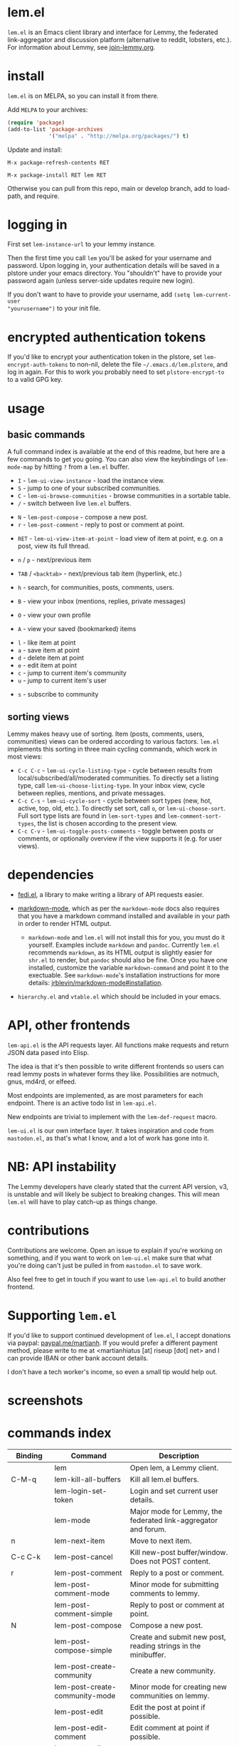  @@html: <a href="https://melpa.org/#/lem"><img alt="MELPA" src="https://melpa.org/packages/lem-badge.svg"/></a>@@

* lem.el

=lem.el= is an Emacs client library and interface for Lemmy, the federated
link-aggregator and discussion platform (alternative to reddit, lobsters, etc.). For information about Lemmy, see [[http://join-lemmy.org][join-lemmy.org]].

* install

=lem.el= is on MELPA, so you can install it from there.

Add =MELPA= to your archives:

#+BEGIN_SRC emacs-lisp
  (require 'package)
  (add-to-list 'package-archives
               '("melpa" . "http://melpa.org/packages/") t)
#+END_SRC

Update and install:

=M-x package-refresh-contents RET=

=M-x package-install RET lem RET=

Otherwise you can pull from this repo, main or develop branch, add to load-path, and require.

* logging in

First set =lem-instance-url= to your lemmy instance.

Then the first time you call =lem= you'll be asked for your username and
password. Upon logging in, your authentication details will be saved in a
plstore under your emacs directory. You "shouldn't" have to provide your
password again (unless server-side updates require new login).

If you don't want to have to provide your username, add =(setq lem-current-user
"yourusername")= to your init file.

* encrypted authentication tokens

If you'd like to encrypt your authentication token in the plstore, set =lem-encrypt-auth-tokens= to non-nil, delete the  file =~/.emacs.d/lem.plstore=, and log in again. For this to work you probably need to set =plstore-encrypt-to= to a valid GPG key.

* usage

** basic commands

A full command index is available at the end of this readme, but here are a few commands to get you going. You can also view the keybindings of =lem-mode-map= by hitting =?= from a =lem.el= buffer.

- =I= - =lem-ui-view-instance= - load the instance view.
- =S= - jump to one of your subscribed communities.
- =C= - =lem-ui-browse-communities= - browse communities in a sortable table.
- =/= - switch between live =lem.el= buffers.


- =N= - =lem-post-compose= - compose a new post.
- =r= - =lem-post-comment= - reply to post or comment at point.


- =RET= - =lem-ui-view-item-at-point= - load view of item at point, e.g. on a post, view its full thread.
- =n= / =p= - next/previous item
- =TAB= / =<backtab>= - next/previous tab item (hyperlink, etc.)
- =h= - search, for communities, posts, comments, users.

- =B= - view your inbox (mentions, replies, private messages)
- =O= - view your own profile
- =A= - view your saved (bookmarked) items


- =l= - like item at point
- =a= - save item at point
- =d= - delete item at point
- =e= - edit item at point
- =c= - jump to current item's community
- =u= - jump to current item's user


- =s= - subscribe to community

** sorting views

Lemmy makes heavy use of sorting. Item (posts, comments, users, communities) views can be ordered according to various factors. =lem.el= implements this sorting in three main cycling commands, which work in most views:

- =C-c C-c= - =lem-ui-cycle-listing-type= - cycle between results from local/subscribed/all/moderated communities. To directly set a listing type, call =lem-ui-choose-listing-type=. In your inbox view, cycle between replies, mentions, and private messages.
- =C-c C-s= - =lem-ui-cycle-sort= - cycle between sort types (new, hot, active, top, old, etc.). To directly set sort, call =o=, or =lem-ui-choose-sort=. Full sort type lists are found in =lem-sort-types= and =lem-comment-sort-types=, the list is chosen according to the present view.
- =C-c C-v= - =lem-ui-toggle-posts-comments= - toggle between posts or comments, or optionally overview if the view supports it (e.g. for user views).

* dependencies

- [[https://codeberg.org/martianh/fedi.el][fedi.el]], a library to make writing a library of API requests easier.

- [[https://github.com/jrblevin/markdown-mode][markdown-mode]], which as per the =markdown-mode= docs also requires that you have a markdown command installed and available in your path in order to render HTML output.
   - =markdown-mode= and =lem.el= will not install this for you, you must do it yourself. Examples include =markdown= and =pandoc=. Currently =lem.el= recommends =markdown=, as its  HTML output is slightly easier for =shr.el= to render, but =pandoc= should also be fine. Once you have one installed, customize the variable =markdown-command= and point it to the exectuable. See =markdown-mode='s installation instructions for more details: [[https://github.com/jrblevin/markdown-mode#installation][jrblevin/markdown-mode#installation]].

- =hierarchy.el= and =vtable.el= which should be included in your emacs.

* API, other frontends

=lem-api.el= is the API requests layer. All functions make requests and return
JSON data pased into Elisp.

The idea is that it's then possible to write different frontends so users can
read lemmy posts in whatever forms they like. Possibilities are notmuch, gnus,
md4rd, or elfeed.

Most endpoints are implemented, as are most parameters for each endpoint.
There is an active todo list in =lem-api.el=.

New endpoints are trivial to implement with the =lem-def-request= macro.

=lem-ui.el= is our own interface layer. It takes inspiration and code from
=mastodon.el=, as that's what I know, and a lot of work has gone into it.

* NB: API instability

The Lemmy developers have clearly stated that the current API version, v3, is
unstable and will likely be subject to breaking changes. This will mean =lem.el=
will have to play catch-up as things change.

* contributions

Contributions are welcome. Open an issue to explain if you're working on
something, and if you want to work on =lem-ui.el= make sure that what you're
doing can't just be pulled in from =mastodon.el= to save work.

Also feel free to get in touch if you want to use =lem-api.el= to build another frontend.

* Supporting =lem.el=

If you'd like to support continued development of =lem.el=, I accept donations
via paypal: [[https://paypal.me/martianh][paypal.me/martianh]]. If you would prefer a different payment
method, please write to me at <martianhiatus [at] riseup [dot] net> and I can
provide IBAN or other bank account details.

I don't have a tech worker's income, so even a small tip would help out.

* screenshots

[[file:lem.png][file:./lem.png]]

[[file:./lem-post.png][file:./lem-post.png]]

* commands index
#+BEGIN_SRC emacs-lisp :results table :colnames '("Binding" "Command" "Description") :exports results
  (let ((rows))
    (mapatoms
     (lambda (symbol)
       (when (and (string-match "^lem"
                                (symbol-name symbol))
                  (commandp symbol))
         (let* ((doc (car
                      (split-string
                       (or (documentation symbol t) "")
                       "\n")))
                ;; add more keymaps here
                ;; some keys are in sub 'keymap keys inside a map
                (maps (list lem-mode-map lem-post-mode-map lem-post-comment-mode-map))
                (binding-code
                 (let ((keys (where-is-internal symbol maps nil nil (command-remapping symbol))))
                   ;; just take first 2 bindings:
                   (if (> (length keys) 2)
                       (list (car keys) (cadr keys))
                     keys)))
                (binding-str (if binding-code
                                 (mapconcat #'help--key-description-fontified
                                            binding-code ", ")
                               "")))
           (push `(,binding-str ,symbol ,doc) rows)
           rows))))
    (sort rows (lambda (x y) (string-lessp (cadr x) (cadr y)))))
#+END_SRC

#+RESULTS:
| Binding   | Command                                | Description                                                               |
|-----------+----------------------------------------+---------------------------------------------------------------------------|
|           | lem                                    | Open lem, a Lemmy client.                                                 |
| C-M-q     | lem-kill-all-buffers                   | Kill all lem.el buffers.                                                  |
|           | lem-login-set-token                    | Login and set current user details.                                       |
|           | lem-mode                               | Major mode for Lemmy, the federated link-aggregator and forum.            |
| n         | lem-next-item                          | Move to next item.                                                        |
| C-c C-k   | lem-post-cancel                        | Kill new-post buffer/window. Does not POST content.                       |
| r         | lem-post-comment                       | Reply to a post or comment.                                               |
|           | lem-post-comment-mode                  | Minor mode for submitting comments to lemmy.                              |
|           | lem-post-comment-simple                | Reply to post or comment at point.                                        |
| N         | lem-post-compose                       | Compose a new post.                                                       |
|           | lem-post-compose-simple                | Create and submit new post, reading strings in the minibuffer.            |
|           | lem-post-create-community              | Create a new community.                                                   |
|           | lem-post-create-community-mode         | Minor mode for creating new communities on lemmy.                         |
|           | lem-post-edit                          | Edit the post at point if possible.                                       |
|           | lem-post-edit-comment                  | Edit comment at point if possible.                                        |
| e         | lem-post-edit-post-or-comment          | Try to edit item at point.                                                |
|           | lem-post-item-author-private-message   | Send a private message to the author of item at point.                    |
|           | lem-post-mode                          | Minor mode for submitting posts to lemmy.                                 |
|           | lem-post-private-message               | Send a private message to a user.                                         |
|           | lem-post-read-community-display-name   | Read community display name (title - can be changed later).               |
|           | lem-post-read-community-name           | Read community name (identifier - cannot be changed later).               |
| C-c C-t   | lem-post-read-title                    | Read post title.                                                          |
| C-c C-u   | lem-post-read-url                      | Read post URL.                                                            |
| C-c C-o   | lem-post-select-community              | Select community to post to.                                              |
| C-c C-l   | lem-post-set-post-language             | Prompt for a language and set `fedi-post-language'.                       |
|           | lem-post-submit                        | Submit the post, comment, or community to lemmy.                          |
| C-c C-n   | lem-post-toggle-nsfw                   | Toggle `fedi-post-content-nsfw'.                                          |
|           | lem-post-toggle-restricted-to-mods     | Toggle `lem-post-community-restricted-to-mods'.                           |
| p         | lem-prev-item                          | Move to prev item.                                                        |
|           | lem-shr-insert-image                   | Insert the image under point into the buffer.                             |
|           | lem-ui--follow-link-at-point           | Follow link at point.                                                     |
|           | lem-ui-block-community-at-point        | Block community at point.                                                 |
|           | lem-ui-block-item-instance             | Block instance of item at point.                                          |
|           | lem-ui-block-user                      | Block author of item at point.                                            |
| C         | lem-ui-browse-communities              | View Lemmy communities in a sortable tabulated list.                      |
|           | lem-ui-choose-inbox-view               | Prompt for an inbox view and load it.                                     |
|           | lem-ui-choose-listing-type             | Prompt for a listing type, and use it to reload current view.             |
|           | lem-ui-choose-search-type              | Choose a search type from `lem-search-types' and repeat current query.    |
| o         | lem-ui-choose-sort                     | Prompt for a sort type, and use it to reload the current view.            |
|           | lem-ui-comment-fold-toggle             | Toggle invisibility of the comment at point.                              |
|           | lem-ui-comment-fold-tree-toggle        | Toggle invisibility of current comment and all its children.              |
|           | lem-ui-copy-item-url                   | Copy the URL (ap_id) of the post or comment at point.                     |
|           | lem-ui-cycle-inbox                     | Cycle inbox to next item view in `lem-inbox-types'.                       |
| C-c C-c   | lem-ui-cycle-listing-type              | Cycle view between `lem-listing-types'.                                   |
| C-c C-s   | lem-ui-cycle-sort                      | Cycle view between some `lem-sort-types'.                                 |
|           | lem-ui-delete-comment                  | Delete comment at point.                                                  |
|           | lem-ui-delete-community                | Prompt for a community moderated by the current user and delete it.       |
|           | lem-ui-delete-community-at-point       | Delete community at point.                                                |
|           | lem-ui-delete-post                     | Delete post at point.                                                     |
| d         | lem-ui-delete-post-or-comment          | Delete post or comment at point.                                          |
|           | lem-ui-dislike-item                    | Dislike (downvote) item at point.                                         |
|           | lem-ui-edit-comment-brief              | Edit comment at point if possible, in the minibuffer.                     |
|           | lem-ui-feature-post                    | Feature (pin) a post, either to its instance or community.                |
|           | lem-ui-jump-to-moderated               | Prompt for a community moderated by the current user and view it.         |
| S         | lem-ui-jump-to-subscribed              | Prompt for a subscribed community and view it.                            |
|           | lem-ui-like-item                       | Like (upvote) item at point.                                              |
| l         | lem-ui-like-item-toggle                | Toggle like status of item at point.                                      |
|           | lem-ui-mark-all-read                   | Mark all replies as read.                                                 |
|           | lem-ui-mark-private-message-read       | Mark the private message at point as read.                                |
|           | lem-ui-mark-reply-comment-read         | Mark the comment-reply at point as read.                                  |
|           | lem-ui-message-user-at-point           | Send private message to user at point.                                    |
|           | lem-ui-more                            | Append more items to the current view.                                    |
| TAB       | lem-ui-next-tab-item                   | Jump to next tab item.                                                    |
| <backtab> | lem-ui-prev-tab-item                   | Jump to prev tab item.                                                    |
|           | lem-ui-print-json                      | Fetch the JSON of item at point and pretty print it in a new buffer.      |
| g         | lem-ui-reload-view                     | Reload the current view.                                                  |
|           | lem-ui-remove-comment                  | Remove the comment at point.                                              |
|           | lem-ui-remove-post                     | Remove the post at point.                                                 |
|           | lem-ui-restore-comment                 | Restore deleted comment at point.                                         |
|           | lem-ui-restore-post                    | Restore deleted post at point.                                            |
|           | lem-ui-save-item                       | Save item at point.                                                       |
| a         | lem-ui-save-item-toggle                | Toggle saved status of item at point.                                     |
| SPC       | lem-ui-scroll-up-command               | Call `scroll-up-command', loading more toots if necessary.                |
| h         | lem-ui-search                          | Search for QUERY, of SEARCH-TYPE, one of the types in `lem-search-types'. |
|           | lem-ui-search-in-community             | Search in the current community.                                          |
|           | lem-ui-search-in-user                  | Search in the user currently viewed.                                      |
|           | lem-ui-subscribe-to-community          | Subscribe to a community, using ID or prompt for a handle.                |
| s         | lem-ui-subscribe-to-community-at-point | Subscribe to community at point.                                          |
|           | lem-ui-subscribe-to-item-community     | Subscribe to community of item at point.                                  |
| C-c C-v   | lem-ui-toggle-posts-comments           | Switch between displaying posts or comments.                              |
|           | lem-ui-unblock-community               | Prompt for a blocked community, and unblock it.                           |
|           | lem-ui-unblock-instance                | Prompt for a blocked instance and unblock it.                             |
|           | lem-ui-unblock-user                    | Prompt for a blocked user, and unblock them.                              |
|           | lem-ui-unfeature-post                  | Unfeature (unpin) post at point.                                          |
|           | lem-ui-unlike-item                     | Unlike item at point.                                                     |
|           | lem-ui-unsave-item                     | Unsave item at point.                                                     |
|           | lem-ui-unsubscribe-from-community      | Prompt for a subscribed community and unsubscribe from it.                |
|           | lem-ui-url-lookup                      | Perform a webfinger lookup on URL and load the result in `lem.el'.        |
|           | lem-ui-view-comment-post               | View post of comment at point, or of POST-ID.                             |
|           | lem-ui-view-communities                | View Lemmy communities.                                                   |
| B         | lem-ui-view-inbox                      | View user inbox, for replies, mentions, and PMs to the current user.      |
| I         | lem-ui-view-instance                   | View posts of current user's home instance.                               |
|           | lem-ui-view-instance-full              | View full instance details.                                               |
| c         | lem-ui-view-item-community             | View community of item at point.                                          |
| u         | lem-ui-view-item-user                  | View user of item at point.                                               |
|           | lem-ui-view-mentions                   | View reply comments to the current user.                                  |
| O         | lem-ui-view-own-profile                | View profile of the current user.                                         |
|           | lem-ui-view-post-at-point              | View post at point.                                                       |
|           | lem-ui-view-private-messages           | View reply comments to the current user.                                  |
|           | lem-ui-view-replies                    | View reply comments to the current user.                                  |
|           | lem-ui-view-replies-unread             | View unread replies.                                                      |
| A         | lem-ui-view-saved-items                | View saved items of the current user, or of user with ID.                 |
| RET       | lem-ui-view-thing-at-point             | View post, community or user at point.                                    |
|           | lem-vtable-revert-command              | Re-query data and regenerate the table under point.                       |
|           | lem-vtable-sort-by-current-column      | Sort the table under point by the column under point.                     |
